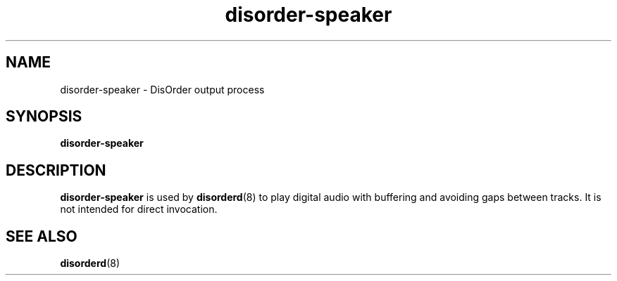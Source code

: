 .\"
.\" Copyright (C) 2007 Richard Kettlewell
.\"
.\" This program is free software; you can redistribute it and/or modify
.\" it under the terms of the GNU General Public License as published by
.\" the Free Software Foundation; either version 2 of the License, or
.\" (at your option) any later version.
.\"
.\" This program is distributed in the hope that it will be useful, but
.\" WITHOUT ANY WARRANTY; without even the implied warranty of
.\" MERCHANTABILITY or FITNESS FOR A PARTICULAR PURPOSE.  See the GNU
.\" General Public License for more details.
.\"
.\" You should have received a copy of the GNU General Public License
.\" along with this program; if not, write to the Free Software
.\" Foundation, Inc., 59 Temple Place, Suite 330, Boston, MA 02111-1307
.\" USA
.\"
.TH disorder-speaker 8
.SH NAME
disorder-speaker \- DisOrder output process
.SH SYNOPSIS
.B disorder-speaker
.SH DESCRIPTION
.B disorder-speaker
is used by
.BR disorderd (8)
to play digital audio with buffering and avoiding gaps between
tracks.  It is not intended for direct invocation.
.SH "SEE ALSO"
.BR disorderd (8)
